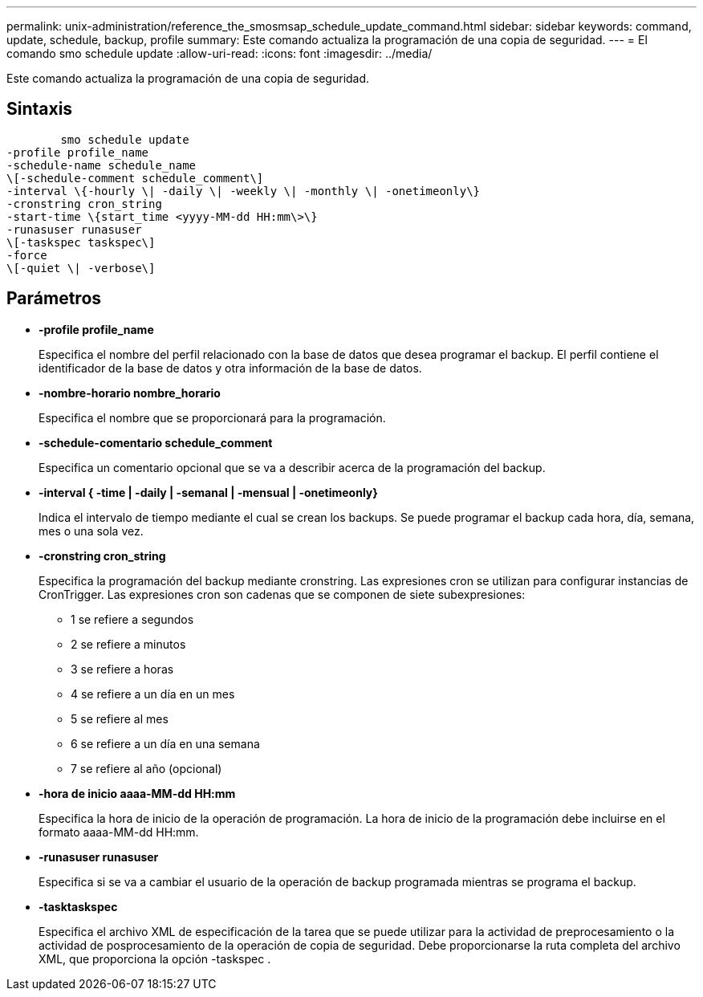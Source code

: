 ---
permalink: unix-administration/reference_the_smosmsap_schedule_update_command.html 
sidebar: sidebar 
keywords: command, update, schedule, backup, profile 
summary: Este comando actualiza la programación de una copia de seguridad. 
---
= El comando smo schedule update
:allow-uri-read: 
:icons: font
:imagesdir: ../media/


[role="lead"]
Este comando actualiza la programación de una copia de seguridad.



== Sintaxis

[listing]
----

        smo schedule update
-profile profile_name
-schedule-name schedule_name
\[-schedule-comment schedule_comment\]
-interval \{-hourly \| -daily \| -weekly \| -monthly \| -onetimeonly\}
-cronstring cron_string
-start-time \{start_time <yyyy-MM-dd HH:mm\>\}
-runasuser runasuser
\[-taskspec taskspec\]
-force
\[-quiet \| -verbose\]
----


== Parámetros

* *-profile profile_name*
+
Especifica el nombre del perfil relacionado con la base de datos que desea programar el backup. El perfil contiene el identificador de la base de datos y otra información de la base de datos.

* *-nombre-horario nombre_horario*
+
Especifica el nombre que se proporcionará para la programación.

* *-schedule-comentario schedule_comment*
+
Especifica un comentario opcional que se va a describir acerca de la programación del backup.

* *-interval { -time | -daily | -semanal | -mensual | -onetimeonly}*
+
Indica el intervalo de tiempo mediante el cual se crean los backups. Se puede programar el backup cada hora, día, semana, mes o una sola vez.

* *-cronstring cron_string*
+
Especifica la programación del backup mediante cronstring. Las expresiones cron se utilizan para configurar instancias de CronTrigger. Las expresiones cron son cadenas que se componen de siete subexpresiones:

+
** 1 se refiere a segundos
** 2 se refiere a minutos
** 3 se refiere a horas
** 4 se refiere a un día en un mes
** 5 se refiere al mes
** 6 se refiere a un día en una semana
** 7 se refiere al año (opcional)


* *-hora de inicio aaaa-MM-dd HH:mm*
+
Especifica la hora de inicio de la operación de programación. La hora de inicio de la programación debe incluirse en el formato aaaa-MM-dd HH:mm.

* *-runasuser runasuser*
+
Especifica si se va a cambiar el usuario de la operación de backup programada mientras se programa el backup.

* *-tasktaskspec*
+
Especifica el archivo XML de especificación de la tarea que se puede utilizar para la actividad de preprocesamiento o la actividad de posprocesamiento de la operación de copia de seguridad. Debe proporcionarse la ruta completa del archivo XML, que proporciona la opción -taskspec .


